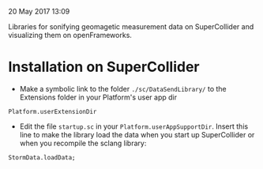 20 May 2017 13:09

Libraries for sonifying geomagetic measurement data on SuperCollider and visualizing them on openFrameworks. 

* Installation on SuperCollider

- Make a symbolic link to the folder =./sc/DataSendLibrary/= to the Extensions folder in your Platform's user app dir 

#+BEGIN_SRC sclang
Platform.userExtensionDir
#+END_SRC

- Edit the file =startup.sc= in your =Platform.userAppSupportDir=.  Insert this line to make the library load the data when you start up SuperCollider or when you recompile the sclang library:

#+BEGIN_SRC sclang
StormData.loadData;
#+END_SRC
